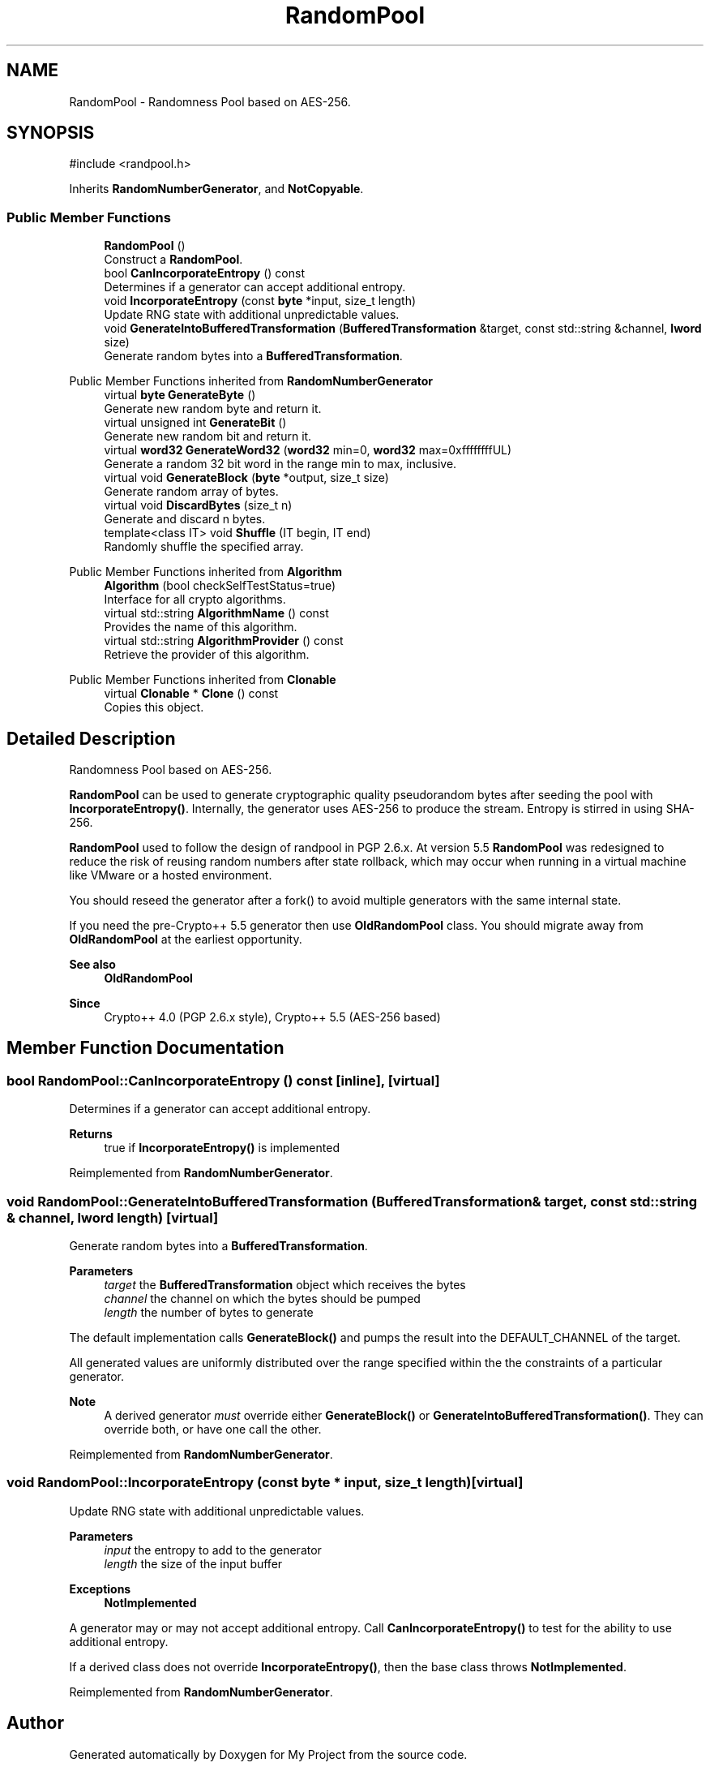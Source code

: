 .TH "RandomPool" 3 "My Project" \" -*- nroff -*-
.ad l
.nh
.SH NAME
RandomPool \- Randomness Pool based on AES-256\&.  

.SH SYNOPSIS
.br
.PP
.PP
\fR#include <randpool\&.h>\fP
.PP
Inherits \fBRandomNumberGenerator\fP, and \fBNotCopyable\fP\&.
.SS "Public Member Functions"

.in +1c
.ti -1c
.RI "\fBRandomPool\fP ()"
.br
.RI "Construct a \fBRandomPool\fP\&. "
.ti -1c
.RI "bool \fBCanIncorporateEntropy\fP () const"
.br
.RI "Determines if a generator can accept additional entropy\&. "
.ti -1c
.RI "void \fBIncorporateEntropy\fP (const \fBbyte\fP *input, size_t length)"
.br
.RI "Update RNG state with additional unpredictable values\&. "
.ti -1c
.RI "void \fBGenerateIntoBufferedTransformation\fP (\fBBufferedTransformation\fP &target, const std::string &channel, \fBlword\fP size)"
.br
.RI "Generate random bytes into a \fBBufferedTransformation\fP\&. "
.in -1c

Public Member Functions inherited from \fBRandomNumberGenerator\fP
.in +1c
.ti -1c
.RI "virtual \fBbyte\fP \fBGenerateByte\fP ()"
.br
.RI "Generate new random byte and return it\&. "
.ti -1c
.RI "virtual unsigned int \fBGenerateBit\fP ()"
.br
.RI "Generate new random bit and return it\&. "
.ti -1c
.RI "virtual \fBword32\fP \fBGenerateWord32\fP (\fBword32\fP min=0, \fBword32\fP max=0xffffffffUL)"
.br
.RI "Generate a random 32 bit word in the range min to max, inclusive\&. "
.ti -1c
.RI "virtual void \fBGenerateBlock\fP (\fBbyte\fP *output, size_t size)"
.br
.RI "Generate random array of bytes\&. "
.ti -1c
.RI "virtual void \fBDiscardBytes\fP (size_t n)"
.br
.RI "Generate and discard n bytes\&. "
.ti -1c
.RI "template<class IT> void \fBShuffle\fP (IT begin, IT end)"
.br
.RI "Randomly shuffle the specified array\&. "
.in -1c

Public Member Functions inherited from \fBAlgorithm\fP
.in +1c
.ti -1c
.RI "\fBAlgorithm\fP (bool checkSelfTestStatus=true)"
.br
.RI "Interface for all crypto algorithms\&. "
.ti -1c
.RI "virtual std::string \fBAlgorithmName\fP () const"
.br
.RI "Provides the name of this algorithm\&. "
.ti -1c
.RI "virtual std::string \fBAlgorithmProvider\fP () const"
.br
.RI "Retrieve the provider of this algorithm\&. "
.in -1c

Public Member Functions inherited from \fBClonable\fP
.in +1c
.ti -1c
.RI "virtual \fBClonable\fP * \fBClone\fP () const"
.br
.RI "Copies this object\&. "
.in -1c
.SH "Detailed Description"
.PP 
Randomness Pool based on AES-256\&. 

\fBRandomPool\fP can be used to generate cryptographic quality pseudorandom bytes after seeding the pool with \fBIncorporateEntropy()\fP\&. Internally, the generator uses AES-256 to produce the stream\&. Entropy is stirred in using SHA-256\&.

.PP
\fBRandomPool\fP used to follow the design of randpool in PGP 2\&.6\&.x\&. At version 5\&.5 \fBRandomPool\fP was redesigned to reduce the risk of reusing random numbers after state rollback, which may occur when running in a virtual machine like VMware or a hosted environment\&.

.PP
You should reseed the generator after a fork() to avoid multiple generators with the same internal state\&.

.PP
If you need the pre-Crypto++ 5\&.5 generator then use \fBOldRandomPool\fP class\&. You should migrate away from \fBOldRandomPool\fP at the earliest opportunity\&. 
.PP
\fBSee also\fP
.RS 4
\fBOldRandomPool\fP 
.RE
.PP
\fBSince\fP
.RS 4
Crypto++ 4\&.0 (PGP 2\&.6\&.x style), Crypto++ 5\&.5 (AES-256 based) 
.RE
.PP

.SH "Member Function Documentation"
.PP 
.SS "bool RandomPool::CanIncorporateEntropy () const\fR [inline]\fP, \fR [virtual]\fP"

.PP
Determines if a generator can accept additional entropy\&. 
.PP
\fBReturns\fP
.RS 4
true if \fBIncorporateEntropy()\fP is implemented 
.RE
.PP

.PP
Reimplemented from \fBRandomNumberGenerator\fP\&.
.SS "void RandomPool::GenerateIntoBufferedTransformation (\fBBufferedTransformation\fP & target, const std::string & channel, \fBlword\fP length)\fR [virtual]\fP"

.PP
Generate random bytes into a \fBBufferedTransformation\fP\&. 
.PP
\fBParameters\fP
.RS 4
\fItarget\fP the \fBBufferedTransformation\fP object which receives the bytes 
.br
\fIchannel\fP the channel on which the bytes should be pumped 
.br
\fIlength\fP the number of bytes to generate
.RE
.PP
The default implementation calls \fBGenerateBlock()\fP and pumps the result into the DEFAULT_CHANNEL of the target\&.

.PP
All generated values are uniformly distributed over the range specified within the the constraints of a particular generator\&. 
.PP
\fBNote\fP
.RS 4
A derived generator \fImust\fP override either \fBGenerateBlock()\fP or \fBGenerateIntoBufferedTransformation()\fP\&. They can override both, or have one call the other\&. 
.RE
.PP

.PP
Reimplemented from \fBRandomNumberGenerator\fP\&.
.SS "void RandomPool::IncorporateEntropy (const \fBbyte\fP * input, size_t length)\fR [virtual]\fP"

.PP
Update RNG state with additional unpredictable values\&. 
.PP
\fBParameters\fP
.RS 4
\fIinput\fP the entropy to add to the generator 
.br
\fIlength\fP the size of the input buffer 
.RE
.PP
\fBExceptions\fP
.RS 4
\fI\fBNotImplemented\fP\fP 
.RE
.PP
A generator may or may not accept additional entropy\&. Call \fBCanIncorporateEntropy()\fP to test for the ability to use additional entropy\&.

.PP
If a derived class does not override \fBIncorporateEntropy()\fP, then the base class throws \fBNotImplemented\fP\&. 
.PP
Reimplemented from \fBRandomNumberGenerator\fP\&.

.SH "Author"
.PP 
Generated automatically by Doxygen for My Project from the source code\&.
